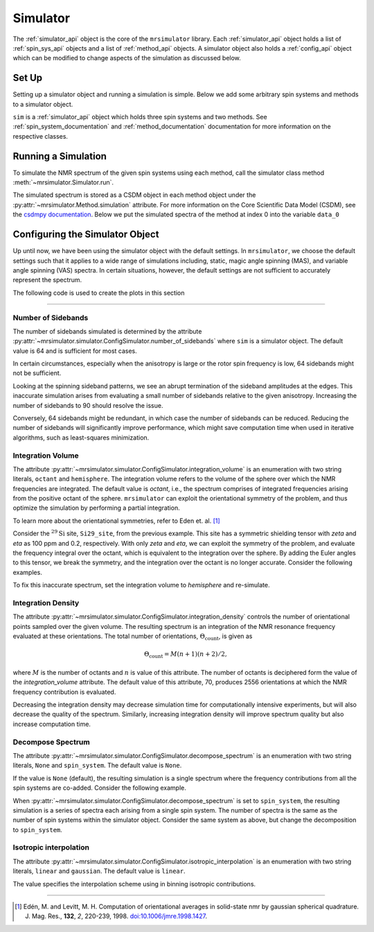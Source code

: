 .. _simulator_documentation:

=========
Simulator
=========

The :ref:`simulator_api` object is the core of the ``mrsimulator`` library. Each :ref:`simulator_api`
object holds a list of :ref:`spin_sys_api` objects and a list of :ref:`method_api` objects.
A simulator object also holds a :ref:`config_api` object which can be modified to change aspects
of the simulation as discussed below.

Set Up
------

Setting up a simulator object and running a simulation is simple. Below we add some arbitrary
spin systems and methods to a simulator object.

.. plot::
    :context: reset

    from mrsimulator import Site, Simulator, SpinSystem
    from mrsimulator.method.lib import BlochDecaySpectrum

    # Setup the spin system and method objects
    system1 = SpinSystem(sites=[Site(isotope="1H")])  # Proton spin system
    system2 = SpinSystem(sites=[Site(isotope="17O")])  # Oxygen spin system
    system3 = SpinSystem(sites=[Site(isotope="29Si")])  # Silicon spin system
    method1 = BlochDecaySpectrum(channels=["1H"])
    method2 = BlochDecaySpectrum(channels=["29Si"])

    # Create the Simulator object
    sim = Simulator()
    sim.spin_systems = [system1, system2, system3]  # Add list of spin systems
    sim.methods = [method1, method2]  # add list of methods

``sim`` is a :ref:`simulator_api` object which holds three spin systems and two methods. See
:ref:`spin_system_documentation` and :ref:`method_documentation` documentation for more
information on the respective classes.

Running a Simulation
--------------------

To simulate the NMR spectrum of the given spin systems using each method, call the simulator
class method :meth:`~mrsimulator.Simulator.run`.

.. plot::
    :context: close-figs

    sim.run()

The simulated spectrum is stored as a CSDM object in each method object under the
:py:attr:`~mrsimulator.Method.simulation` attribute. For more information on
the Core Scientific Data Model (CSDM),
see the `csdmpy documentation <https://csdmpy.readthedocs.io/en/stable/>`_.
Below we put the simulated spectra of the method at index 0 into the variable ``data_0``

.. plot::
    :context: close-figs

    data_0 = sim.methods[0].simulation
    # data_n = sim.methods[n].simulation (for multiple methods)

.. _config_simulator:

Configuring the Simulator Object
--------------------------------

Up until now, we have been using the simulator object with the default settings.
In ``mrsimulator``, we choose the default settings such that it applies to a wide
range of simulations including, static, magic angle spinning (MAS), and
variable angle spinning (VAS) spectra. In certain situations, however, the
default settings are not sufficient to accurately represent the spectrum.

The following code is used to create the plots in this section

.. plot::
    :context: close-figs

    import matplotlib.pyplot as plt
    import matplotlib as mpl

    mpl.rcParams["figure.figsize"] = (6, 3.5)
    mpl.rcParams["font.size"] = 11

    # function to render figures.
    def plot(csdm_object):
        ax = plt.subplot(projection="csdm")
        ax.plot(csdm_object.real, linewidth=1.5)
        ax.invert_xaxis()
        plt.tight_layout()
        plt.show()

----

Number of Sidebands
'''''''''''''''''''

The number of sidebands simulated is determined by the attribute
:py:attr:`~mrsimulator.simulator.ConfigSimulator.number_of_sidebands`
where ``sim`` is a simulator object. The default value is 64 and is sufficient for most cases.

In certain circumstances,
especially when the anisotropy is large or the rotor spin frequency is low, 64 sidebands might
not be sufficient.

.. skip: next

.. plot::
    :context: close-figs
    :caption: Inaccurate simulation resulting from computing low number of sidebands.

    from mrsimulator import Simulator, SpinSystem, Site
    from mrsimulator.method.lib import BlochDecaySpectrum
    from mrsimulator.method import SpectralDimension
    from mrsimulator.spin_system.tensors import SymmetricTensor

    # create a site with a large anisotropy of 100 ppm
    Si29_site = Site(isotope="29Si", shielding_symmetric=SymmetricTensor(zeta=100, eta=0.2))
    Si29_sys = SpinSystem(sites=[Si29_site])

    # create a method with a low rotor frequency of 200 Hz
    method = BlochDecaySpectrum(
        channels=["29Si"],
        rotor_frequency=200,
        spectral_dimensions=[SpectralDimension(count=1024, spectral_width=25000)],
    )

    sim = Simulator(spin_systems=[Si29_sys], methods=[method])
    sim.run()

    # plot the dataset using the method defined above
    plot(sim.methods[0].simulation)

Looking at the spinning sideband patterns, we see an abrupt termination of the sideband
amplitudes at the edges. This inaccurate simulation arises from evaluating a small number of
sidebands relative to the given anisotropy. Increasing the number of sidebands to 90 should
resolve the issue.

.. skip: next

.. plot::
    :context: close-figs
    :caption: Accurate simulation after increasing number of sidebands computed.

    # sim already holds our spin systems and methods; no need to reconstruct
    # set number of sidebands to 90
    sim.config.number_of_sidebands = 90
    sim.run()
    plot(sim.methods[0].simulation)

Conversely, 64 sidebands might be redundant, in which case the number of sidebands can be reduced.
Reducing the number of sidebands
will significantly improve performance, which might save computation time
when used in iterative algorithms, such as least-squares minimization.

Integration Volume
''''''''''''''''''

The attribute :py:attr:`~mrsimulator.simulator.ConfigSimulator.integration_volume` is an
enumeration with two string literals,
``octant`` and ``hemisphere``. The integration volume refers to the volume of the sphere over
which the NMR frequencies are integrated. The default value is *octant*, i.e., the spectrum
comprises of integrated frequencies arising from the positive octant of the sphere.
``mrsimulator`` can exploit the orientational symmetry of
the problem, and thus optimize the simulation by performing a partial integration.

To learn more about the orientational symmetries, refer to Eden et. al. [#f4]_

Consider the :math:`^{29}\text{Si}` site, ``Si29_site``, from the previous example. This
site has a symmetric shielding tensor with *zeta* and *eta* as 100 ppm and 0.2,
respectively. With only *zeta* and *eta*, we can exploit the symmetry of the problem,
and evaluate the frequency integral over the octant, which is equivalent to the
integration over the sphere. By adding the Euler angles to this tensor, we break the
symmetry, and the integration over the octant is no longer accurate.
Consider the following examples.

.. skip: next

.. plot::
    :context: close-figs
    :caption: Inaccurate simulation resulting from integrating over an octant when the spin
        system has Euler angles.

    # add Euler angles to the previous site Si29 site
    Si29_site.shielding_symmetric.alpha = 1.563  # in rad
    Si29_site.shielding_symmetric.beta = 1.2131  # in rad
    Si29_site.shielding_symmetric.gamma = 2.132  # in rad

    # set the method to a static spectrum
    sim.methods[0] = BlochDecaySpectrum(
        channels=["29Si"],
        rotor_frequency=0,  # in Hz
        spectral_dimensions=[SpectralDimension(count=1024, spectral_width=25000)],
    )

    # simulate and plot
    sim.run()
    plot(sim.methods[0].simulation)

To fix this inaccurate spectrum, set the integration volume to *hemisphere* and re-simulate.

.. skip: next

.. plot::
    :context: close-figs
    :caption: Accurate CSA spectrum resulting from the frequency contributions evaluated over
        the top hemisphere.

    sim.config.integration_volume = "hemisphere"
    sim.run()
    plot(sim.methods[0].simulation)

Integration Density
'''''''''''''''''''

The attribute :py:attr:`~mrsimulator.simulator.ConfigSimulator.integration_density`
controls the number of orientational points sampled over the given
volume. The resulting spectrum is an integration of the NMR resonance frequency
evaluated at these orientations. The total
number of orientations, :math:`\Theta_\text{count}`, is given as

.. math::

    \Theta_\text{count} = M (n + 1)(n + 2)/2,

where :math:`M` is the number of octants and :math:`n` is value of this attribute. The
number of octants is deciphered form the value of the *integration_volume* attribute.
The default value of this attribute, 70, produces 2556 orientations at which the NMR
frequency contribution is evaluated.

.. plot::
    :context: close-figs

    sim = Simulator()
    print(sim.config.integration_density)  # default
    # 70

.. plot::
    :context: close-figs

    print(sim.config.get_orientations_count())  # 1 * 71 * 72 / 2
    # 2556

.. plot::
    :context: close-figs

    sim.config.integration_density = 100
    print(sim.config.get_orientations_count())  # 1 * 101 * 102 / 2
    # 5151

Decreasing the integration density may decrease simulation time for computationally intensive
experiments, but will also decrease the quality of the spectrum. Similarly, increasing integration
density will improve spectrum quality but also increase computation time.

Decompose Spectrum
''''''''''''''''''

The attribute :py:attr:`~mrsimulator.simulator.ConfigSimulator.decompose_spectrum`
is an enumeration with two string literals, ``None`` and ``spin_system``. The default value is ``None``.

If the value is ``None`` (default), the resulting simulation is a single spectrum
where the frequency contributions from all the spin systems are co-added. Consider the
following example.

.. skip: next

.. plot::
    :context: close-figs
    :caption: The frequency contributions from each individual spin systems are
        combined into one spectrum.

    # Create two distinct sites
    site_A = Site(
        isotope="1H",
        shielding_symmetric=SymmetricTensor(zeta=5, eta=0.1),
    )
    site_B = Site(
        isotope="1H",
        shielding_symmetric=SymmetricTensor(zeta=-2, eta=0.83),
    )

    # Create two single site spin systems
    sys_A = SpinSystem(sites=[site_A], name="System A")
    sys_B = SpinSystem(sites=[site_B], name="System B")

    # Create a method representing a simple 1-pulse acquire experiment
    method = BlochDecaySpectrum(
        channels=["1H"], spectral_dimensions=[SpectralDimension(count=1024, spectral_width=10000)]
    )

    # Create simulator object, simulate, and plot
    sim = Simulator(spin_systems=[sys_A, sys_B], methods=[method])
    sim.run()
    plot(sim.methods[0].simulation)

When :py:attr:`~mrsimulator.simulator.ConfigSimulator.decompose_spectrum` is set to
``spin_system``, the resulting simulation
is a series of spectra each arising from a single spin system. The number of spectra is the
same as the number of spin systems within the simulator object. Consider the same
system as above, but change the decomposition to ``spin_system``.

.. skip: next

.. plot::
    :context: close-figs
    :caption: Each spin system's frequency contributions are held in separate spectra.

    # sim already has the two spin systems and method; no need to reconstruct
    sim.config.decompose_spectrum = "spin_system"
    sim.run()
    plot(sim.methods[0].simulation)

Isotropic interpolation
'''''''''''''''''''''''

The attribute :py:attr:`~mrsimulator.simulator.ConfigSimulator.isotropic_interpolation`
is an enumeration with two string literals, ``linear`` and ``gaussian``. The default value is ``linear``.

The value specifies the interpolation scheme using in binning isotropic contributions.

----

.. [#f4] Edén, M. and Levitt, M. H. Computation of orientational averages in
        solid-state nmr by gaussian spherical quadrature. J. Mag. Res.,
        **132**, *2*, 220-239, 1998. `doi:10.1006/jmre.1998.1427 <https://doi.org/10.1006/jmre.1998.1427>`_.
